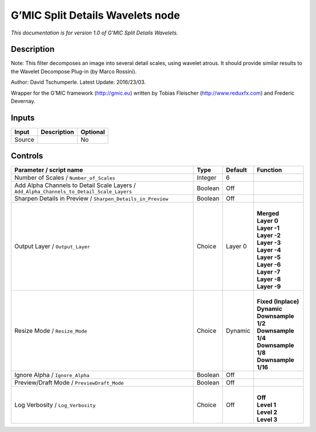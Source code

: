 .. _eu.gmic.SplitDetailsWavelets:

G’MIC Split Details Wavelets node
=================================

*This documentation is for version 1.0 of G’MIC Split Details Wavelets.*

Description
-----------

Note: This filter decomposes an image into several detail scales, using wavelet atrous. It should provide similar results to the Wavelet Decompose Plug-in (by Marco Rossini).

Author: David Tschumperle. Latest Update: 2016/23/03.

Wrapper for the G’MIC framework (http://gmic.eu) written by Tobias Fleischer (http://www.reduxfx.com) and Frederic Devernay.

Inputs
------

+--------+-------------+----------+
| Input  | Description | Optional |
+========+=============+==========+
| Source |             | No       |
+--------+-------------+----------+

Controls
--------

.. tabularcolumns:: |>{\raggedright}p{0.2\columnwidth}|>{\raggedright}p{0.06\columnwidth}|>{\raggedright}p{0.07\columnwidth}|p{0.63\columnwidth}|

.. cssclass:: longtable

+-------------------------------------------------------------------------------------------+---------+---------+-----------------------+
| Parameter / script name                                                                   | Type    | Default | Function              |
+===========================================================================================+=========+=========+=======================+
| Number of Scales / ``Number_of_Scales``                                                   | Integer | 6       |                       |
+-------------------------------------------------------------------------------------------+---------+---------+-----------------------+
| Add Alpha Channels to Detail Scale Layers / ``Add_Alpha_Channels_to_Detail_Scale_Layers`` | Boolean | Off     |                       |
+-------------------------------------------------------------------------------------------+---------+---------+-----------------------+
| Sharpen Details in Preview / ``Sharpen_Details_in_Preview``                               | Boolean | Off     |                       |
+-------------------------------------------------------------------------------------------+---------+---------+-----------------------+
| Output Layer / ``Output_Layer``                                                           | Choice  | Layer 0 | |                     |
|                                                                                           |         |         | | **Merged**          |
|                                                                                           |         |         | | **Layer 0**         |
|                                                                                           |         |         | | **Layer -1**        |
|                                                                                           |         |         | | **Layer -2**        |
|                                                                                           |         |         | | **Layer -3**        |
|                                                                                           |         |         | | **Layer -4**        |
|                                                                                           |         |         | | **Layer -5**        |
|                                                                                           |         |         | | **Layer -6**        |
|                                                                                           |         |         | | **Layer -7**        |
|                                                                                           |         |         | | **Layer -8**        |
|                                                                                           |         |         | | **Layer -9**        |
+-------------------------------------------------------------------------------------------+---------+---------+-----------------------+
| Resize Mode / ``Resize_Mode``                                                             | Choice  | Dynamic | |                     |
|                                                                                           |         |         | | **Fixed (Inplace)** |
|                                                                                           |         |         | | **Dynamic**         |
|                                                                                           |         |         | | **Downsample 1/2**  |
|                                                                                           |         |         | | **Downsample 1/4**  |
|                                                                                           |         |         | | **Downsample 1/8**  |
|                                                                                           |         |         | | **Downsample 1/16** |
+-------------------------------------------------------------------------------------------+---------+---------+-----------------------+
| Ignore Alpha / ``Ignore_Alpha``                                                           | Boolean | Off     |                       |
+-------------------------------------------------------------------------------------------+---------+---------+-----------------------+
| Preview/Draft Mode / ``PreviewDraft_Mode``                                                | Boolean | Off     |                       |
+-------------------------------------------------------------------------------------------+---------+---------+-----------------------+
| Log Verbosity / ``Log_Verbosity``                                                         | Choice  | Off     | |                     |
|                                                                                           |         |         | | **Off**             |
|                                                                                           |         |         | | **Level 1**         |
|                                                                                           |         |         | | **Level 2**         |
|                                                                                           |         |         | | **Level 3**         |
+-------------------------------------------------------------------------------------------+---------+---------+-----------------------+
